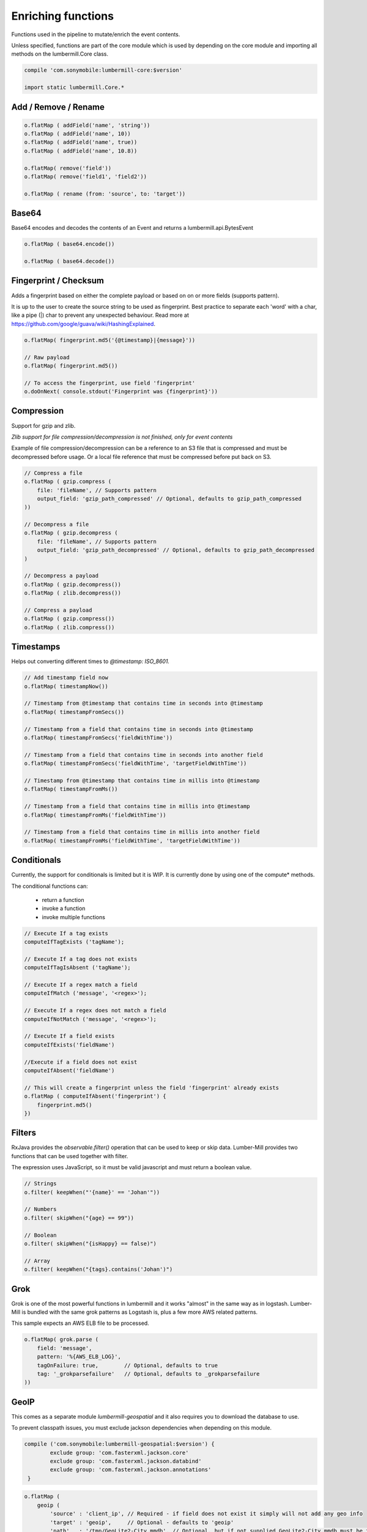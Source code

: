 Enriching functions
===================

Functions used in the pipeline to mutate/enrich the event contents.

Unless specified, functions are part of the core module which is used by depending on the core module
and importing all methods on the lumbermill.Core class.

.. code-block:: groovy

    compile 'com.sonymobile:lumbermill-core:$version'

    import static lumbermill.Core.*


Add / Remove / Rename
---------------------

.. code-block:: groovy

    o.flatMap ( addField('name', 'string'))
    o.flatMap ( addField('name', 10))
    o.flatMap ( addField('name', true))
    o.flatMap ( addField('name', 10.8))

    o.flatMap( remove('field'))
    o.flatMap( remove('field1', 'field2'))

    o.flatMap ( rename (from: 'source', to: 'target'))

Base64
------

Base64 encodes and decodes the contents of an Event and returns a lumbermill.api.BytesEvent

.. code-block:: groovy

    o.flatMap ( base64.encode())

    o.flatMap ( base64.decode())


Fingerprint / Checksum
----------------------

Adds a fingerprint based on either the complete payload or based on on or more fields (supports pattern).

It is up to the user to create the source string to be used as fingerprint. Best practice to separate each
'word' with a char, like a pipe (|) char to prevent any unexpected behaviour.
Read more at https://github.com/google/guava/wiki/HashingExplained.


.. code-block:: groovy

    o.flatMap( fingerprint.md5('{@timestamp}|{message}'))

    // Raw payload
    o.flatMap( fingerprint.md5())

    // To access the fingerprint, use field 'fingerprint'
    o.doOnNext( console.stdout('Fingerprint was {fingerprint}'))


Compression
-----------

Support for gzip and zlib.

*Zlib support for file compression/decompression is not finished, only for event contents*

Example of file compression/decompression can be a reference to an S3 file that is compressed
and must be decompressed before usage. Or a local file reference that must be compressed before
put back on S3.

.. code-block:: groovy

    // Compress a file
    o.flatMap ( gzip.compress (
        file: 'fileName', // Supports pattern
        output_field: 'gzip_path_compressed' // Optional, defaults to gzip_path_compressed
    ))

    // Decompress a file
    o.flatMap ( gzip.decompress (
        file: 'fileName', // Supports pattern
        output_field: 'gzip_path_decompressed' // Optional, defaults to gzip_path_decompressed
    )

    // Decompress a payload
    o.flatMap ( gzip.decompress())
    o.flatMap ( zlib.decompress())

    // Compress a payload
    o.flatMap ( gzip.compress())
    o.flatMap ( zlib.compress())


Timestamps
----------

Helps out converting different times to *@timestamp: ISO_8601.*

.. code-block:: groovy

    // Add timestamp field now
    o.flatMap( timestampNow())

    // Timestamp from @timestamp that contains time in seconds into @timestamp
    o.flatMap( timestampFromSecs())

    // Timestamp from a field that contains time in seconds into @timestamp
    o.flatMap( timestampFromSecs('fieldWithTime'))

    // Timestamp from a field that contains time in seconds into another field
    o.flatMap( timestampFromSecs('fieldWithTime', 'targetFieldWithTime'))

    // Timestamp from @timestamp that contains time in millis into @timestamp
    o.flatMap( timestampFromMs())

    // Timestamp from a field that contains time in millis into @timestamp
    o.flatMap( timestampFromMs('fieldWithTime'))

    // Timestamp from a field that contains time in millis into another field
    o.flatMap( timestampFromMs('fieldWithTime', 'targetFieldWithTime'))

Conditionals
------------

Currently, the support for conditionals is limited but it is WIP. It is currently done by using one of the compute* methods.

The conditional functions can:

 - return a function
 - invoke a function
 - invoke multiple functions

.. code-block:: groovy

    // Execute If a tag exists
    computeIfTagExists ('tagName');

    // Execute If a tag does not exists
    computeIfTagIsAbsent ('tagName');

    // Execute If a regex match a field
    computeIfMatch ('message', '<regex>');

    // Execute If a regex does not match a field
    computeIfNotMatch ('message', '<regex>');

    // Execute If a field exists
    computeIfExists('fieldName')

    //Execute if a field does not exist
    computeIfAbsent('fieldName')

    // This will create a fingerprint unless the field 'fingerprint' already exists
    o.flatMap ( computeIfAbsent('fingerprint') {
        fingerprint.md5()
    })

Filters
-------

RxJava provides the *observable.filter()* operation that can be used to keep or skip data. Lumber-Mill provides two
functions that can be used together with filter.

The expression uses JavaScript, so it must be valid javascript and must return a boolean value.

.. code-block:: groovy

    // Strings
    o.filter( keepWhen("'{name}' == 'Johan'"))

    // Numbers
    o.filter( skipWhen("{age} == 99"))

    // Boolean
    o.filter( skipWhen("{isHappy} == false)")

    // Array
    o.filter( keepWhen("{tags}.contains('Johan')")


Grok
----

Grok is one of the most powerful functions in lumbermill and it works "almost" in the same way as in logstash.
Lumber-Mill is bundled with the same grok patterns as Logstash is, plus a few more AWS related patterns.

This sample expects an AWS ELB file to be processed.

.. code-block:: groovy

    o.flatMap( grok.parse (
        field: 'message',
        pattern: '%{AWS_ELB_LOG}',
        tagOnFailure: true,        // Optional, defaults to true
        tag: '_grokparsefailure'   // Optional, defaults to _grokparsefailure
    ))

GeoIP
-----

This comes as a separate module *lumbermill-geospatial* and it also requires you to download the database to use.

To prevent classpath issues, you must exclude jackson dependencies when depending on this module.

.. code-block:: groovy

    compile ('com.sonymobile:lumbermill-geospatial:$version') {
            exclude group: 'com.fasterxml.jackson.core'
            exclude group: 'com.fasterxml.jackson.databind'
            exclude group: 'com.fasterxml.jackson.annotations'
     }

.. code-block:: groovy

    o.flatMap (
        geoip (
            'source' : 'client_ip', // Required - if field does not exist it simply will not add any geo info
            'target' : 'geoip',     // Optional - defaults to 'geoip'
            'path'   : '/tmp/GeoLite2-City.mmdb', // Optional, but if not supplied GeoLite2-City.mmdb must be found on classpath
            'fields' : ['country_code2', 'location'] // Optional, defaults to all fields
        )
    )

Important, the GeoLite2-City.mmdb **MUST** be downloaded and imported from the project
that depends on this module, the database in **NOT** included in the distribution.

.. code-block:: shell

    wget http://geolite.maxmind.com/download/geoip/database/GeoLite2-City.mmdb.gz
    gunzip GeoLite2-City.mmdb.gz


The database file can be opened from classpath if you make it available there, and this
is default behaviour.

.. code-block:: shell

    mv GeoLite2-City.mmdb your_project/src/main/resources


Or it can be located somewhere on the filesystem

.. code-block:: shell

    mv GeoLite2-City.mmdb /tmp

.. code-block:: groovy

    geoip (field: 'client_ip', path: '/tmp/GeoLite2-City.mmdb.gz')


**Docker**

Simply prepare the image with the maxmind database

.. code-block:: docker

    WORKDIR /srv
    RUN wget http://geolite.maxmind.com/download/geoip/database/GeoLite2-City.mmdb.gz
    RUN gunzip GeoLite2-City.mmdb.gz

And use it from code

.. code-block:: groovy

    geoip (
        'source' : 'client_ip',
        'path'   : '/srv/GeoLite2-City.mmdb'
    )